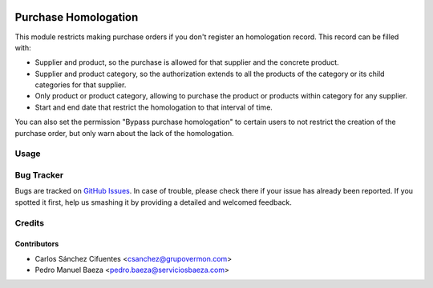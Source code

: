 .. image:: https://img.shields.io/badge/licence-AGPL--3-blue.svg
   :target: http://www.gnu.org/licenses/agpl-3.0-standalone.html
   :alt: License: AGPL-3

=====================
Purchase Homologation
=====================

This module restricts making purchase orders if you don't register an
homologation record. This record can be filled with:

* Supplier and product, so the purchase is allowed for that supplier and the
  concrete product.
* Supplier and product category, so the authorization extends to all the
  products of the category or its child categories for that supplier.
* Only product or product category, allowing to purchase the product or
  products within category for any supplier.
* Start and end date that restrict the homologation to that interval of time.

You can also set the permission "Bypass purchase homologation" to certain users
to not restrict the creation of the purchase order, but only warn about the
lack of the homologation.

Usage
=====

.. image:: https://odoo-community.org/website/image/ir.attachment/5784_f2813bd/datas
   :alt: Try me on Runbot
   :target: https://runbot.odoo-community.org/runbot/188/8.0

Bug Tracker
===========

Bugs are tracked on `GitHub Issues
<https://github.com/odoomrp/odoomrp-wip/issues>`_. In case of trouble, please
check there if your issue has already been reported. If you spotted it first,
help us smashing it by providing a detailed and welcomed feedback.

Credits
=======

Contributors
------------

* Carlos Sánchez Cifuentes <csanchez@grupovermon.com>
* Pedro Manuel Baeza <pedro.baeza@serviciosbaeza.com>
